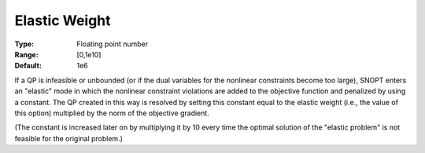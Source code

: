 .. _SNOPT_Advanced_-_Elastic_Weight:


Elastic Weight
==============



:Type:	Floating point number	
:Range:	[0,1e10]	
:Default:	1e6	



If a QP is infeasible or unbounded (or if the dual variables for the nonlinear constraints become too large), SNOPT enters an "elastic" mode in which the nonlinear constraint violations are added to the objective function and penalized by using a constant. The QP created in this way is resolved by setting this constant equal to the elastic weight (i.e., the value of this option) multiplied by the norm of the objective gradient.



(The constant is increased later on by multiplying it by 10 every time the optimal solution of the "elastic problem" is not feasible for the original problem.)



